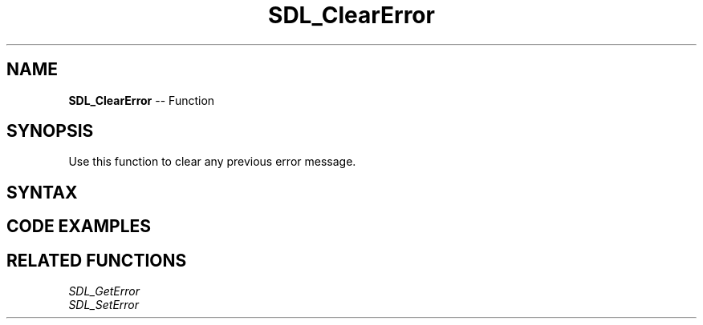 .TH SDL_ClearError 3 "2018.10.07" "https://github.com/haxpor/sdl2-manpage" "SDL2"
.SH NAME
\fBSDL_ClearError\fR -- Function

.SH SYNOPSIS
Use this function to clear any previous error message.

.SH SYNTAX
.TS
tab(:) allbox;
a.
T{
.nf
void SDL_ClearError(void)
.fi
T}
.TE

.SH CODE EXAMPLES

.TS
tab(:) allbox;
a.
T{
.nf
const char *error = SDL_GetError();
if (*error) {
  SDL_Log("SDL error: %s", error);
  SDL_ClearError();
}
.fi
T}
.TE

.SH RELATED FUNCTIONS
\fISDL_GetError
.br
\fISDL_SetError

